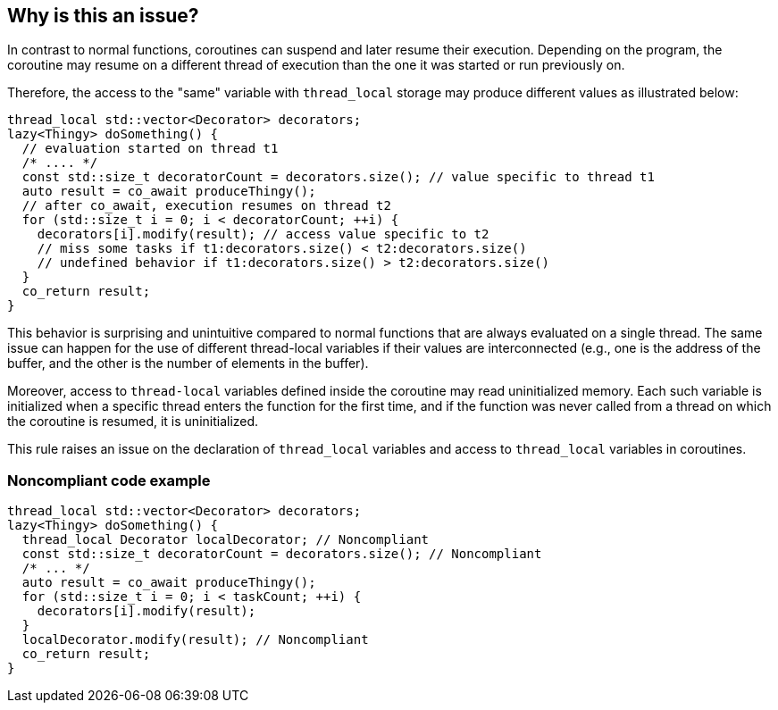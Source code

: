 == Why is this an issue?

In contrast to normal functions, coroutines can suspend and later resume their execution. Depending on the program, the coroutine may resume on a different thread of execution than the one it was started or run previously on.

Therefore, the access to the "same" variable with `thread_local` storage may produce different values as illustrated below:
----
thread_local std::vector<Decorator> decorators;
lazy<Thingy> doSomething() {
  // evaluation started on thread t1
  /* .... */
  const std::size_t decoratorCount = decorators.size(); // value specific to thread t1
  auto result = co_await produceThingy();
  // after co_await, execution resumes on thread t2
  for (std::size_t i = 0; i < decoratorCount; ++i) {
    decorators[i].modify(result); // access value specific to t2
    // miss some tasks if t1:decorators.size() < t2:decorators.size()
    // undefined behavior if t1:decorators.size() > t2:decorators.size()
  }  
  co_return result;
}
----
This behavior is surprising and unintuitive compared to normal functions that are always evaluated on a single thread.
The same issue can happen for the use of different thread-local variables if their values are interconnected (e.g., one is the address of the buffer, and the other is the number of elements in the buffer).

Moreover, access to `thread-local` variables defined inside the coroutine may read uninitialized memory. 
Each such variable is initialized when a specific thread enters the function for the first time, 
and if the function was never called from a thread on which the coroutine is resumed, it is uninitialized.

This rule raises an issue on the declaration of `thread_local` variables and access to `thread_local` variables
in coroutines.

=== Noncompliant code example

[source,cpp]
----
thread_local std::vector<Decorator> decorators;
lazy<Thingy> doSomething() {
  thread_local Decorator localDecorator; // Noncompliant
  const std::size_t decoratorCount = decorators.size(); // Noncompliant
  /* ... */
  auto result = co_await produceThingy();
  for (std::size_t i = 0; i < taskCount; ++i) {
    decorators[i].modify(result);
  }  
  localDecorator.modify(result); // Noncompliant
  co_return result;
}
----

